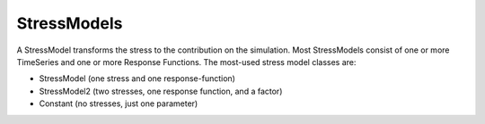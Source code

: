 ============
StressModels
============

A StressModel transforms the stress to the contribution on the simulation.
Most StressModels consist of one or more TimeSeries and one or more Response Functions.
The most-used stress model classes are:

* StressModel (one stress and one response-function)
* StressModel2 (two stresses, one response function, and a factor)
* Constant (no stresses, just one parameter)

